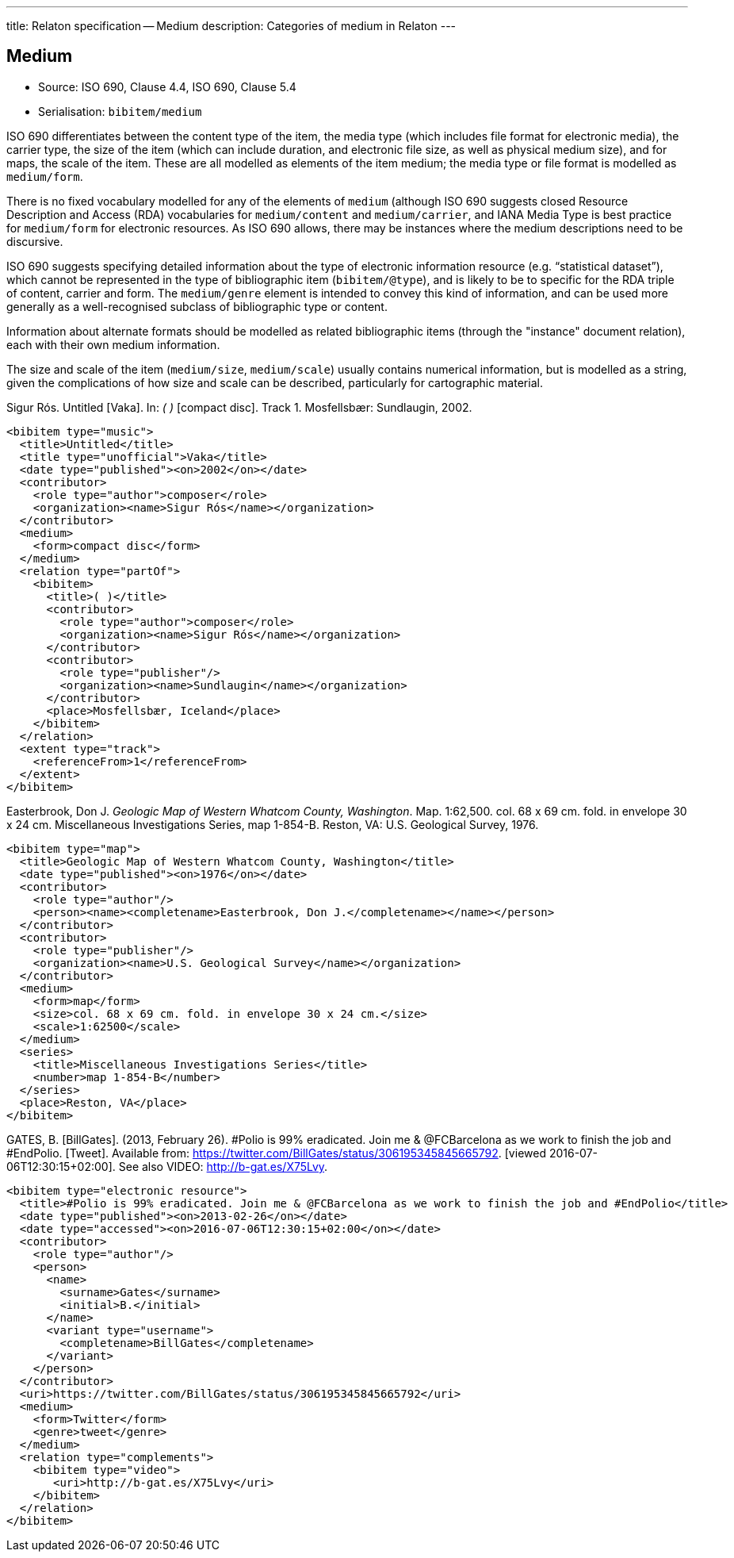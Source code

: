 ---
title: Relaton specification -- Medium
description: Categories of medium in Relaton
---

[[medium]]
== Medium

* Source: ISO 690, Clause 4.4, ISO 690, Clause 5.4
* Serialisation: `bibitem/medium`

ISO 690 differentiates between the content type of the item,
the media type (which includes file format for electronic media),
the carrier type, the size of the item (which can include duration,
and electronic file size, as well as physical medium size), and
for maps, the scale of the item. These are all
modelled as elements of the item medium; the media type or file format
is modelled as `medium/form`.

There is no fixed vocabulary modelled for any of the elements of `medium`
(although ISO 690 suggests closed Resource Description and Access (RDA)
vocabularies for `medium/content` and `medium/carrier`, and IANA Media Type
is best practice for `medium/form` for electronic resources. As ISO 690
allows, there may be instances where the medium descriptions need to be
discursive.

ISO 690 suggests specifying detailed information about the type of electronic
information resource (e.g. "`statistical dataset`"), which cannot be represented
in the type of bibliographic item (`bibitem/@type`), and is likely to be to specific
for the RDA triple of content, carrier and form. The `medium/genre` element is intended
to convey this kind of information, and can be used more generally as a well-recognised
subclass of bibliographic type or content.

Information about alternate formats should be modelled as related bibliographic
items (through the "instance" document relation), each with their own medium information.

The size and scale of the item (`medium/size`, `medium/scale`) 
usually contains numerical information, but is modelled as a string,
given the complications of how size and scale can be described, particularly for
cartographic material.

====
Sigur Rós.
Untitled [Vaka]. In: _( )_ [compact disc]. Track 1.
Mosfellsbær: Sundlaugin, 2002.

[source,xml]
--
<bibitem type="music">
  <title>Untitled</title>
  <title type="unofficial">Vaka</title>
  <date type="published"><on>2002</on></date>
  <contributor>
    <role type="author">composer</role>
    <organization><name>Sigur Rós</name></organization>
  </contributor>
  <medium>
    <form>compact disc</form>
  </medium>
  <relation type="partOf">
    <bibitem>
      <title>( )</title>
      <contributor>
        <role type="author">composer</role>
        <organization><name>Sigur Rós</name></organization>
      </contributor>
      <contributor>
        <role type="publisher"/>
        <organization><name>Sundlaugin</name></organization>
      </contributor>
      <place>Mosfellsbær, Iceland</place>
    </bibitem>
  </relation>
  <extent type="track">
    <referenceFrom>1</referenceFrom>
  </extent>
</bibitem>
--
====

====
Easterbrook, Don J. _Geologic Map of Western Whatcom County, Washington_. 
Map. 1:62,500. col. 68 x 69 cm. fold. in envelope 30 x 24 cm. 
Miscellaneous Investigations Series, map 1-854-B. Reston, VA: U.S. Geological Survey, 1976.

[source,xml]
--
<bibitem type="map">
  <title>Geologic Map of Western Whatcom County, Washington</title>
  <date type="published"><on>1976</on></date>
  <contributor>
    <role type="author"/>
    <person><name><completename>Easterbrook, Don J.</completename></name></person>
  </contributor>
  <contributor>
    <role type="publisher"/>
    <organization><name>U.S. Geological Survey</name></organization>
  </contributor>
  <medium>
    <form>map</form>
    <size>col. 68 x 69 cm. fold. in envelope 30 x 24 cm.</size>
    <scale>1:62500</scale>
  </medium>
  <series>
    <title>Miscellaneous Investigations Series</title>
    <number>map 1-854-B</number>
  </series>
  <place>Reston, VA</place>
</bibitem>
--

====

====
GATES, B. [BillGates]. (2013, February 26). 
#Polio is 99% eradicated. Join me & @FCBarcelona as we work to finish the job and #EndPolio. 
[Tweet]. Available from: https://twitter.com/BillGates/status/306195345845665792. 
[viewed 2016-07-06T12:30:15+02:00]. See also VIDEO: http://b-gat.es/X75Lvy. 

[source,xml]
--
<bibitem type="electronic resource">
  <title>#Polio is 99% eradicated. Join me & @FCBarcelona as we work to finish the job and #EndPolio</title>
  <date type="published"><on>2013-02-26</on></date>
  <date type="accessed"><on>2016-07-06T12:30:15+02:00</on></date>
  <contributor>
    <role type="author"/>
    <person>
      <name>
        <surname>Gates</surname>
        <initial>B.</initial>
      </name>
      <variant type="username">
        <completename>BillGates</completename>
      </variant>
    </person>
  </contributor>
  <uri>https://twitter.com/BillGates/status/306195345845665792</uri>
  <medium>
    <form>Twitter</form>
    <genre>tweet</genre>
  </medium>
  <relation type="complements">
    <bibitem type="video">
       <uri>http://b-gat.es/X75Lvy</uri>
    </bibitem>
  </relation>
</bibitem>
--
====


